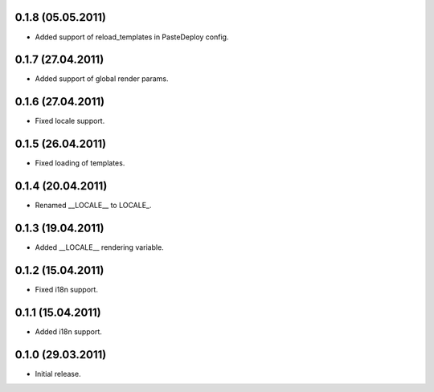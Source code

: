 0.1.8 (05.05.2011)
------------------

- Added support of reload_templates in PasteDeploy config.

0.1.7 (27.04.2011)
------------------

- Added support of global render params.

0.1.6 (27.04.2011)
------------------

- Fixed locale support.

0.1.5 (26.04.2011)
------------------

- Fixed loading of templates.

0.1.4 (20.04.2011)
------------------

- Renamed __LOCALE__ to LOCALE\_.

0.1.3 (19.04.2011)
------------------

- Added __LOCALE__ rendering variable.

0.1.2 (15.04.2011)
------------------

- Fixed i18n support.

0.1.1 (15.04.2011)
------------------

- Added i18n support.

0.1.0 (29.03.2011)
------------------

- Initial release.

